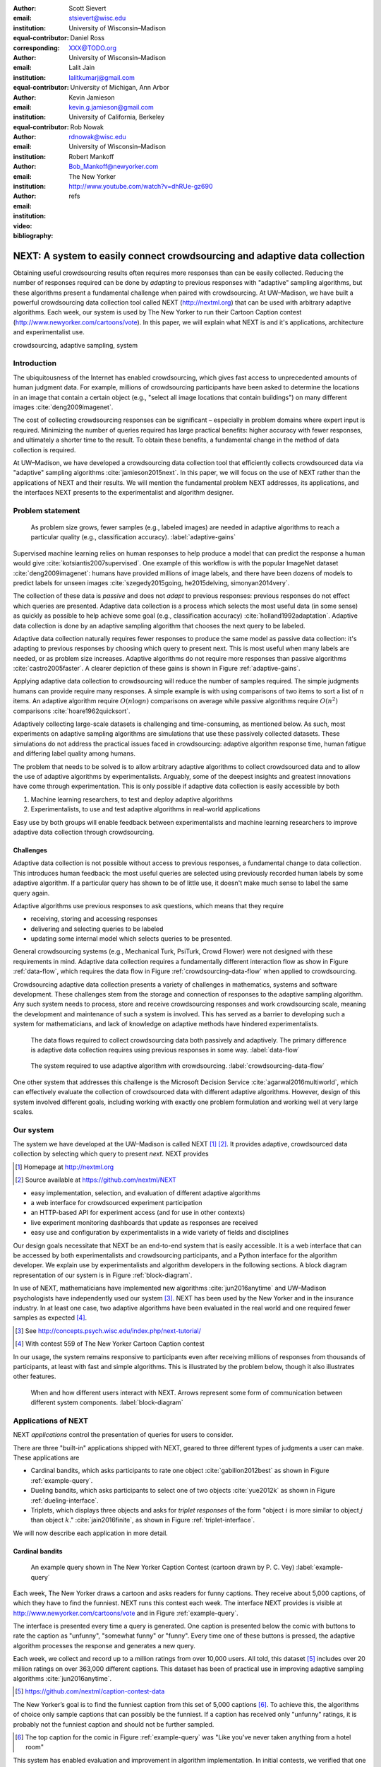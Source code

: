 :author: Scott Sievert
:email: stsievert@wisc.edu
:institution: University of Wisconsin–Madison
:equal-contributor:
:corresponding:

:author: Daniel Ross
:email: XXX@TODO.org
:institution: University of Wisconsin–Madison
:equal-contributor:

:author: Lalit Jain
:email: lalitkumarj@gmail.com
:institution: University of Michigan, Ann Arbor
:equal-contributor:

:author: Kevin Jamieson
:email: kevin.g.jamieson@gmail.com
:institution: University of California, Berkeley

:author: Rob Nowak
:email: rdnowak@wisc.edu
:institution: University of Wisconsin–Madison

:author: Robert Mankoff
:email: Bob_Mankoff@newyorker.com
:institution: The New Yorker

:video: http://www.youtube.com/watch?v=dhRUe-gz690
:bibliography: refs


---------------------------------------------------------------------------
NEXT: A system to easily connect crowdsourcing and adaptive data collection
---------------------------------------------------------------------------

.. class:: abstract

    Obtaining useful crowdsourcing results often requires more responses than
    can be easily collected. Reducing the number of responses required can be
    done by `adapting` to previous responses with "adaptive" sampling
    algorithms, but these algorithms present a fundamental challenge when
    paired with crowdsourcing. At UW–Madison, we have built a powerful
    crowdsourcing data collection tool called NEXT (http://nextml.org) that can
    be used with arbitrary adaptive algorithms. Each week, our system is used
    by The New Yorker to run their Cartoon Caption contest
    (http://www.newyorker.com/cartoons/vote). In this paper, we will explain
    what NEXT is and it's applications, architecture and experimentalist use.

.. class:: keywords

   crowdsourcing, adaptive sampling, system


Introduction
-----------------

The ubiquitousness of the Internet has enabled crowdsourcing, which gives fast
access to unprecedented amounts of human judgment data. For example, millions
of crowdsourcing participants have been asked to determine the locations in an
image that contain a certain object (e.g., "select all image locations that
contain buildings") on many different images :cite:`deng2009imagenet`.

.. comment
    Crowdsourcing enables the collection of many simple human judgments. Uses
    include finding the best item in some set :cite:`audibert2010best` or finding
    some measure of similarity between different objects :cite:`heim2015active`.
    Typically, many responses are required as judgments must be simple for humans
    to answer.

The cost of collecting crowdsourcing responses can be significant – especially
in problem domains where expert input is required. Minimizing the number of
queries required has large practical benefits: higher accuracy with fewer
responses, and ultimately a shorter time to the result.  To obtain these
benefits, a fundamental change in the method of data collection is required.

At UW–Madison, we have developed a crowdsourcing data collection tool that
efficiently collects crowdsourced data via "adaptive" sampling algorithms
:cite:`jamieson2015next`. In this paper, we will focus on the use of NEXT
rather than the applications of NEXT and their results. We will mention the
fundamental problem NEXT addresses, its applications, and the interfaces NEXT
presents to the experimentalist and algorithm designer.

Problem statement
-----------------

.. figure:: figures/adaptive-gains.png
    :scale: 70%

    As problem size grows, fewer samples (e.g., labeled images) are needed in
    adaptive algorithms to reach a particular quality (e.g., classification
    accuracy). :label:`adaptive-gains`

Supervised machine learning relies on human responses to help produce a model
that can predict the response a human would give
:cite:`kotsiantis2007supervised`. One example of this workflow is with the
popular ImageNet dataset :cite:`deng2009imagenet`: humans have provided
millions of image labels, and there have been dozens of models to predict
labels for unseen images :cite:`szegedy2015going, he2015delving,
simonyan2014very`.

The collection of these data is `passive` and does not `adapt` to previous
responses: previous responses do not effect which queries are presented.
Adaptive data collection is a process which selects the most useful data (in
some sense) as quickly as possible to help achieve some goal (e.g.,
classification accuracy) :cite:`holland1992adaptation`.  Adaptive data
collection is done by an adaptive sampling algorithm that chooses the next
query to be labeled.

Adaptive data collection naturally requires fewer responses to produce the same
model as passive data collection: it's adapting to previous responses by
choosing which query to present next. This is most useful when many labels are
needed, or as problem size increases. Adaptive algorithms do not require more
responses than passive algorithms :cite:`castro2005faster`. A clearer depiction
of these gains is shown in Figure :ref:`adaptive-gains`.

Applying adaptive data collection to crowdsourcing will reduce the number of
samples required. The simple judgments humans can provide require many
responses. A simple example is with using comparisons of two items to sort a
list of :math:`n` items. An adaptive algorithm require :math:`O(n\log n)`
comparisons on average while passive algorithms require :math:`O(n^2)`
comparisons :cite:`hoare1962quicksort`.

Adaptively collecting large-scale datasets is challenging and time-consuming,
as mentioned below.  As such, most experiments on adaptive sampling algorithms
are simulations that use these passively collected datasets. These simulations
do not address the practical issues faced in crowdsourcing: adaptive algorithm
response time, human fatigue and differing label quality among humans.

The problem that needs to be solved is to allow arbitrary adaptive algorithms
to collect crowdsourced data and to allow the use of adaptive algorithms by
experimentalists. Arguably, some of the deepest insights and greatest
innovations have come through experimentation. This is only possible if
adaptive data collection is easily accessible by both

1. Machine learning researchers, to test and deploy adaptive algorithms
2. Experimentalists, to use and test adaptive algorithms in real-world applications

Easy use by both groups will enable feedback between experimentalists and
machine learning researchers to improve adaptive data collection through
crowdsourcing.

Challenges
^^^^^^^^^^

Adaptive data collection is not possible without access to previous responses,
a fundamental change to data collection. This introduces human feedback: the
most useful queries are selected using previously recorded human labels by some
adaptive algorithm. If a particular query has shown to be of little use, it
doesn't make much sense to label the same query again.

Adaptive algorithms use previous responses to ask questions, which means that
they require

* receiving, storing and accessing responses
* delivering and selecting queries to be labeled
* updating some internal model which selects queries to be presented.

General crowdsourcing systems (e.g., Mechanical Turk, PsiTurk, Crowd Flower)
were not designed with these requirements in mind. Adaptive data collection
requires a fundamentally different interaction flow as show in Figure
:ref:`data-flow`, which requires the data flow in Figure
:ref:`crowdsourcing-data-flow` when applied to crowdsourcing.

Crowdsourcing adaptive data collection presents a variety of challenges in
mathematics, systems and software development. These challenges stem from the
storage and connection of responses to the adaptive sampling algorithm. Any
such system needs to process, store and receive crowdsourcing responses and
work crowdsourcing scale, meaning the development and maintenance of such a
system is involved. This has served as a barrier to developing such a system
for mathematicians, and lack of knowledge on adaptive methods have hindered
experimentalists.

.. figure:: figures/data-flow.png

    The data flows required to collect crowdsourcing data both passively and
    adaptively. The primary difference is adaptive data collection requires
    using previous responses in some way. :label:`data-flow`

.. figure:: figures/crowdsourcing-data-flow.png

    The system required to use adaptive algorithm with crowdsourcing.
    :label:`crowdsourcing-data-flow`

One other system that addresses this challenge is the Microsoft Decision
Service :cite:`agarwal2016multiworld`, which can effectively evaluate the
collection of crowdsourced data with different adaptive algorithms. However,
design of this system involved different goals, including working with exactly
one problem formulation and working well at very large scales.

Our system
----------

The system we have developed at the UW–Madison is called NEXT [#]_ [#]_. It
provides adaptive, crowdsourced data collection by selecting which query to
present `next`. NEXT provides

.. [#] Homepage at http://nextml.org
.. [#] Source available at https://github.com/nextml/NEXT

* easy implementation, selection, and evaluation of different adaptive
  algorithms
* a web interface for crowdsourced experiment participation
* an HTTP-based API for experiment access (and for use in other contexts)
* live experiment monitoring dashboards that update as responses are received
* easy use and configuration by experimentalists in a wide variety of fields
  and disciplines

Our design goals necessitate that NEXT be an end-to-end system that is easily
accessible. It is a web interface that can be accessed by both experimentalists
and crowdsourcing participants, and a Python interface for the algorithm
developer. We explain use by experimentalists and algorithm developers in the
following sections. A block diagram representation of our system is in Figure
:ref:`block-diagram`.

In use of NEXT, mathematicians have implemented new algorithms
:cite:`jun2016anytime` and UW–Madison psychologists have independently used our
system [#]_. NEXT has been used by the New Yorker and in the insurance
industry. In at least one case, two adaptive algorithms have been evaluated in
the real world and one required fewer samples as expected [#]_.

.. [#] See http://concepts.psych.wisc.edu/index.php/next-tutorial/
.. [#] With contest 559 of The New Yorker Cartoon Caption contest

In our usage, the system remains responsive to participants even after
receiving millions of responses from thousands of participants, at least with
fast and simple algorithms. This is illustrated by the problem below, though
it also illustrates other features.

.. figure:: figures/block-diagram.png

    When and how different users interact with NEXT. Arrows represent some form
    of communication between different system components.
    :label:`block-diagram`

Applications of NEXT
--------------------

NEXT `applications` control the presentation of queries for users to consider.

There are three "built-in" applications shipped with NEXT, geared to three
different types of judgments a user can make. These applications are

* Cardinal bandits, which asks participants to rate one object
  :cite:`gabillon2012best` as shown in Figure :ref:`example-query`.
* Dueling bandits, which asks participants to select one of two objects
  :cite:`yue2012k` as shown in Figure :ref:`dueling-interface`.
* Triplets, which displays three objects and asks for `triplet responses` of
  the form "object :math:`i` is more similar to object :math:`j` than object
  :math:`k`." :cite:`jain2016finite`, as shown in Figure
  :ref:`triplet-interface`.

We will now describe each application in more detail.

Cardinal bandits
^^^^^^^^^^^^^^^^

.. figure:: example_query.png

    An example query shown in The New Yorker Caption Contest (cartoon drawn by
    P. C. Vey) :label:`example-query`


Each week, The New Yorker draws a cartoon and asks readers for funny captions.
They receive about 5,000 captions, of which they have to find the funniest.
NEXT runs this contest each week. The interface NEXT provides is visible at
http://www.newyorker.com/cartoons/vote and in Figure :ref:`example-query`.

The interface is presented every time a query is generated. One caption is
presented below the comic with buttons to rate the caption as "unfunny",
"somewhat funny" or "funny". Every time one of these buttons is pressed, the
adaptive algorithm processes the response and generates a new query.

Each week, we collect and record up to a million ratings from over 10,000
users. All told, this dataset [#]_ includes over 20 million ratings on over
363,000 different captions. This dataset has been of practical use in
improving adaptive sampling algorithms :cite:`jun2016anytime`.

.. [#] https://github.com/nextml/caption-contest-data

The New Yorker’s goal is to find the funniest caption from this set of 5,000
captions [#]_. To achieve this, the algorithms of choice only sample captions
that can possibly be the funniest. If a caption has received only "unfunny"
ratings, it is probably not the funniest caption and should not be further
sampled.

.. [#] The top caption for the comic in Figure :ref:`example-query` was "Like you've never taken anything from a hotel room"

.. comment "Like I'm the first person who's tried sleeping their way to the top" and "And yet you embraced the standing desk".

This system has enabled evaluation and improvement in algorithm implementation.
In initial contests, we verified that one adaptive algorithm
:cite:`jamieson2014lil` saw gains over a random algorithm. Later, we
implemented an improved adaptive algorithm (KL-UCB at
:cite:`kaufmann2013information`) and saw adaptive gains as expected.

This was one of the motivations for NEXT: enabling easy evaluation of adaptive
algorithms.

Dueling bandits
^^^^^^^^^^^^^^^

.. figure:: figures/dueling-interface.png
    :scale: 20%

    The dueling bandits interface, where two items are compared and the
    "better" item is selected (cartoon drawn for The New Yorker Caption Contest
    by Shannon Wheeler) :label:`dueling-interface`

We also support asking the crowdsourcing participants to chose the "best" of
two items. We tried this method during the first several caption contests we
launched for The New Yorker. This interface asks participants to select the
funnier of two captions, and is shown in Figure :ref:`dueling-interface`. This
problem formulation has theoretic guarantees on finding the best item in a set
:cite:`audibert2010best`, but can also be applied to ranking different objects
:cite:`chen2013pairwise`.

The early evaluation of dueling bandits in the Caption Contest is again part of
why we developed NEXT. After trying dueling bandits for several contests, we
decided using cardinal bandits is preferable. Cardinal bandits works better at
scale, and requires less work by The New Yorker.

Triplets
^^^^^^^^

.. figure:: figures/triplet-interface.png
    :scale: 15%

    An interface that asks the user to select the most similar bottom object in
    relation to the top object. :label:`triplet-interface`

Finding a similarity measure between different objects is the goal of this
problem formulation. For example, it may be desired to find the similarity
between different facial expressions. Happy and excited faces may be similar
but are probably different from sad faces.

Human attention span cannot handle the naive number of comparisons (which is
proportional to :math:`n^2` with :math:`n` items). Instead, we ask the
crowdsourcing participant to make a pairwise similarity judgement, or a triplet
response as shown in Figure :ref:`triplet-interface`. There are theoretic
guarantees on finding some similarity measure given these responses
:cite:`jain2016finite` and have been used in practice with NEXT to compare
visual representations of different molecules :cite:`rau2016model`.

NEXT Architecture
-----------------

The design goals of NEXT are to provide

* convenient default `applications` (which handle different problem
  formulations by serving different types of queries; e.g., one application
  involves the rating of exactly one object)
* straightforward and modular algorithm implementation
* live experiment monitoring tools via a dashboard, which must update as
  responses are received and provide some sort of offline access
* easy experimentalist use, both in system launch and in experiment launch

These different system components and their data flow is shown in Figure
:ref:`block-diagram`. Complete system documentation is available and addresses
use cases seen by both algorithm developers and experimentalists [#]_.

.. [#] Documentation can be found at https://github.com/nextml/NEXT/wiki



Algorithm implementation
^^^^^^^^^^^^^^^^^^^^^^^^

Required functions
""""""""""""""""""

To implement Figure :ref:`block-diagram`, we must implement four functions for
each algorithm:

1. ``initExp``, which initializes the algorithm when the experiment is launched
2. ``getQuery``, which generates a query to show one participant
3. ``processAnswer``, which processes the human's answer
4. ``getModel``, which gets the results and is shown on the dashboard

These function handle various objects to displayed in each query (e.g., the
New Yorker displays one text object in every query for a rating). By default,
these objects or `target` are abstracted to an integer index (though the other
information is still accessible). This means that a particular target is
referred to only by index (e.g., the user is seeing target :math:`i`, not
``foo.png``).

All these functions are implemented in Python, and we provide easy access other
tasks needed for adaptive algorithms (database access, background jobs).

Arguments and returns
"""""""""""""""""""""

We treat each algorithm as a black box – NEXT only needs each algorithm
function to accept and return specific values. These arguments and return
values for all algorithm functions are specified exactly in a YAML-based
schema. Every algorithm has to create a mapping from the specified inputs to
the specified outputs.

NEXT verifies the inputs and output to/from algorithms and can also include a
description of each parameter. This means that YAML schema is always up to date
and is self-documenting. Changing this schema means different arguments are
passed to every algorithm, and we offer flexibility by allowing arguments of
any type to be passed.

This schema depends on ``Algs.yaml`` (e.g., in
``apps/[application]/algs/Algs.yaml``) and contains four root level keys for
each of ``initExp``, ``getQuery``, ``processAnswer``, and ``getModel``. Each
one of these sections describes the input arguments and returns values by
``args`` and ``rets`` respectively. These sections are filled with type
specifications that describe the name and type of the various keyword
arguments.

For example, a particular ``Algs.yaml`` may include

.. code-block:: yaml

    getQuery:
      args:
        participant_uid:
          type: string
          description: ID of the participant answering the query
      rets:
        description: The index of the target to ask about
        type: num

The keyword argument ``participant_uid`` is specified in the ``args`` key, and
the return value must be a number. The corresponding ``getQuery``
implementation would be

.. code-block:: python

    def getQuery(butler, participant_uid):
        return 0  # for example

More complete documentation on these parameter specifications, which can be
found at the API endpoint ``assistant/doc/[application-name]/pretty``.

Database access
"""""""""""""""

:label:`butler`

We provide a simple database wrapper, as algorithms need to store different
values (e.g., the number of targets, a list of target scores). We provide a
variety of atomic database operations through a thin wrappers to PyMongo [#]_
and Redis [#]_, though we can support arbitrary databases [#]_.  Each "collection"
in this wrapper mirrors a Python dictionary and has several other atomic
database operations. We provide

.. [#] http://api.mongodb.com/python/current
.. [#] https://redis.io/
.. [#] Which requires implementation of the Collection API found in ``next.apps.Butler``

* ``get``, ``set`` and ``{get, set}_many`` which provide atomic operations to
  store values in the database
* ``append`` and ``pop``, which atomically modify list values, and return the
  result
* ``increment``, which atomically increments a stored value by a given amount

All these operations are atomic, and can be accessed through an interface
called ``butler`` which contains multiple collections. The primary collection
used by algorithms (``butler.algorithms``) is specific to each algorithm and
allows for independent evaluation of different algorithms (though other
collections are available). The arguments to an algorithm function are
``butler`` followed by the values in the schema.

Example
"""""""

This example illustrates the interface we have created for the algorithm
developer and provides an example of algorithm implementation. After
implementation, this algorithm can receive crowdsourcing responses through the
web interface.

.. code-block:: python

    import numpy as np

    def choose_target(butler):
        # Adaptive sampling hidden for brevity
        n = butler.algorithms.get(key='n')
        return np.random.choice(n)

    class MyAlg:
        def initExp(self, butler, n):
            butler.algorithms.set(key='n', value=n)
            scores = {'score'+ str(i): 0 for i in range(n)}
            pulls = {'pulls' + str(i): 0 for i in range(n)}
            butler.algorithms.set_many(
                key_value_dict=scores
            )
            butler.algorithms.set_many(
                key_value_dict=pulls
            )

        def getQuery(self, butler):
            return choose_target(butler)

        def processAnswer(self, butler,
                          target_id, reward):
            butler.algorithms.increment(
                key='score' + str(target_id),
                value=reward
            )
            butler.algorithms.increment(
                key='pulls' + str(target_id),
            )

        def getModel(self, butler):
            n = butler.algorithms.get(key='n')
            scores = [butler.algorithms.get(
                        'score' + str(i))
                      for i in range(n)]
            pulls = [butler.algorithms.get(
                        'pulls' + str(i))
                      for i in range(n)]
            mean_scores = [s/p if p != 0 else float('nan')
                           for s, p in zip(scores, pulls)]
            return mean_scores

The ``Algs.yaml`` file for this algorithm would be

.. code-block:: yaml

    initExp:
      args:
        n:
          description: Number of targets
          type: num
    getQuery:
      rets:
        type: num
        description: The target to show
                     the user
    processAnswer:
      args:
        target_id:
          description: The target_id that was shown
                       to the user
          type: num
        reward:
          description: The reward the user gave
                       the target
          values: [1, 2, 3]
          type: num
    getModel:
      rets:
        type: list
        description: The scores for each target ordered
                     by target_id.
        values:
          description: The mean score for a particular target
          type: num

Experiment dashboards
^^^^^^^^^^^^^^^^^^^^^

NEXT can be monitored in real-time via dashboards for each experiment, which
include:

* experiment logs
* basic information (launch date, number of received responses, etc)
* the results, with current responses received (example in Figure
  :ref:`dashboard-results`)
* client- and server-side timing information
* download links to the responses and the live results (which allows processing
  of these data offline).

.. figure:: figures/alg-results.png

   The dashboard display of results from different algorithms for the example in Figure :ref:`dueling-interface`. :label:`dashboard-results`

The dashboards include histograms for both human response time and network
delay (time taken for NEXT to respond to request), a measure of system
responsiveness. An example is shown in Figure :ref:`histograms`. These
dashboards also include timing information for algorithm functions, a useful
debugging tool for the algorithm developer.

From the dashboard, we support the download of both experiment results and
participant response information.

.. figure:: figures/573-timing.png
    :scale: 50%

    Timing histograms measured client-side in seconds for cartoon caption
    contest 573. Network delay represents the total time NEXT took to respond
    and response time measures human resposne time. :label:`histograms`

Experimentalist use
^^^^^^^^^^^^^^^^^^^

Below, we will refer to different NEXT features which are available through
different API endpoints. After NEXT has launched, these are available via HTTP
on port ``8000`` on the hosting machine. In practice, this means the API
endpoint ``/home`` (for example) is available at ``[next-url]:8000/home`` when
``[next-url]`` is one of ``ec2-...-amazonaws.com`` or ``localhost``.

Launching NEXT
""""""""""""""

The easiest way to launch NEXT is through Amazon EC2 (which can provide
the interface required for crowdsourcing) and their AMI service. After launch,
the main NEXT interface is available at the API endpoint ``/home`` which
provides links to the list of dashboards, an experiment launching interface and
the associated documentation.

Launching can be done by selecting the "Launch instance" button on Amazon EC2
and choosing the AMI "NEXT_AMI", ``ami-36a00c56`` which is available in the
Oregon region. We recommend that production experiments be run on the EC2
instance-type ``c4.8xlarge``, a server large enough to provide the necessary
memory and compute power.  A complete guide can be found in the documentation
at https://github.com/nextml/NEXT/wiki.

Experiment launch
"""""""""""""""""

Experiments are launched by providing two files to NEXT, either via a web
interface or an API endpoint. An experiment description file is required.  The
other (optional) file enumerate the objects under consideration ("target").
These two files can be uploaded through the interface available at
``/assistant/init``.

The experiment description contains the information required to launch and
configure the experiment. The following experiment description was used to
generate the image in Figure :ref:`dueling-interface`:

.. code-block:: yaml

    app_id: CardinalBanditsPureExploration
    args:
      alg_list:
      - {alg_id: KLUCB, alg_label: KLUCB}
      algorithm_management_settings:
        mode: fixed_proportions
        params:
        - {alg_label: KLUCB, proportion: 1.0}
      context: # image URL, trimmed for brevity
      context_type: image
      failure_probability: 0.05
      participant_to_algorithm_management: one_to_many
      rating_scale:
        labels:
        - {label: unfunny, reward: 1}
        - {label: somewhat funny, reward: 2}
        - {label: funny, reward: 3}


These parameters are defined in schemes, and are documented at
the API endpoint ``/assistant/doc/[application-id]/pretty``
in the "initExp" section.

The other file necessary for experiment launch is a ZIP file of targets (e.g.,
the images involved in each query). We support several different formats for
this ZIP file so images, text and arbitrary URLs can be supported. If images
are included in this ZIP file, we upload all images to Amazon S3.

Experimentalist use with crowdsourcing
""""""""""""""""""""""""""""""""""""""

After experiment launch, a link to the experiment dashboard and query page is
presented. We recommend distributing this query page link to crowdsourcing
participants, which typically happens via Mechanical Turk or email.


Experiment persistence
""""""""""""""""""""""

We support saving and restoring experiments on the experiment list at
``/dashboard/experiment_list``.  This allows experiment persistence even when
Amazon EC2 machines are terminated.


Conclusion
----------

At UW–Madison, we have created a system that is connecting useful adaptive
algorithms with crowdsourced data collection. This system has been successfully
used by experimentalists in a wide variety of disciplines from the social
sciences to engineering to efficiently collect crowdsourced data; in effect,
accelerating research by decreasing the time to obtain results.

The development of this system is modular: sampling algorithms are treated as
black boxes, and this system is accessible with other interfaces. NEXT provides
useful experiment monitoring tools that update as responses are received. This
system has shown to be cost effective in bringing decision making tools to new
applications in both the private and public sectors.
